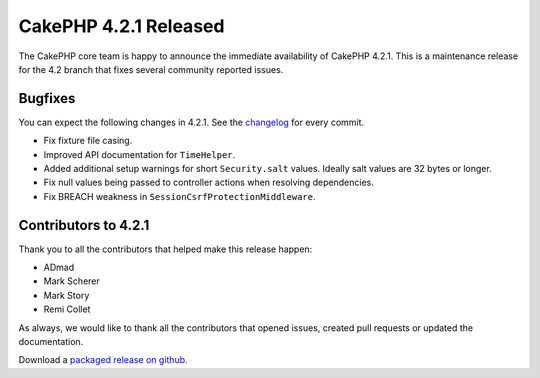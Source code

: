 CakePHP 4.2.1 Released
======================

The CakePHP core team is happy to announce the immediate availability of CakePHP
4.2.1. This is a maintenance release for the 4.2 branch that fixes several
community reported issues.

Bugfixes
--------

You can expect the following changes in 4.2.1. See the `changelog
<https://github.com/cakephp/cakephp/compare/4.2.0...4.2.1>`_ for every commit.

* Fix fixture file casing.
* Improved API documentation for ``TimeHelper``.
* Added additional setup warnings for short ``Security.salt`` values. Ideally
  salt values are 32 bytes or longer.
* Fix null values being passed to controller actions when resolving
  dependencies.
* Fix BREACH weakness in ``SessionCsrfProtectionMiddleware``.

Contributors to 4.2.1
----------------------

Thank you to all the contributors that helped make this release happen:

* ADmad
* Mark Scherer
* Mark Story
* Remi Collet

As always, we would like to thank all the contributors that opened issues,
created pull requests or updated the documentation.

Download a `packaged release on github
<https://github.com/cakephp/cakephp/releases>`_.

.. author:: markstory
.. categories:: release, news
.. tags:: release, news
